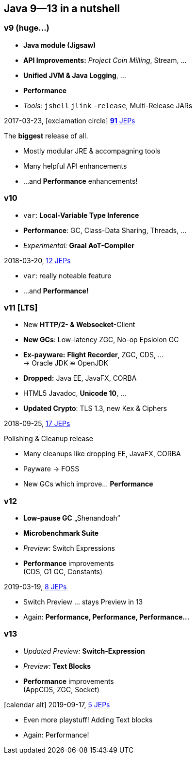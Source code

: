 [.lightbg,background-video="videos/coffee-beans.mp4",background-video-loop="true",background-opacity="0.7"]
== Java 9--13 in a nutshell

=== v9 (huge…)

* *Java module (Jigsaw)*
* *API Improvements:* _Project Coin Milling_, Stream, … 
* *Unified JVM & Java Logging*, …
//  Reflection, Date, Concurrency, …
// * _Deprecated:_ `finalize()` 
* *Performance*
* _Tools:_ `jshell` `jlink` `-release`, Multi-Release JARs
//* _New platforms:_ *AArch64, s390x, Arm32/Arm64*

[decent]#2017-03-23, icon:exclamation-circle[] http://openjdk.java.net/projects/jdk9/[*91* JEPs]#

[.notes]
--
The *biggest* release of all.

* Mostly modular JRE & accompagning tools
* Many helpful API enhancements
* …and *Performance* enhancements!
--

=== v10
* `var`: *Local-Variable Type Inference*
* *Performance*: GC, Class-Data Sharing, Threads, …
* _Experimental:_ *Graal AoT-Compiler*

[decent]#2018-03-20, http://openjdk.java.net/projects/jdk/10/[12 JEPs]#
[.notes]
--
* `var`: really noteable feature
* …and *Performance!*
--

=== v11 [LTS]
* New *HTTP/2- & Websocket*-Client
* *New GCs*: Low-latency ZGC, No-op Epsiolon GC
* *Ex-payware:* *Flight Recorder*, ZGC, CDS, … +
  → Oracle JDK ≌ OpenJDK
* *Dropped:* Java EE, JavaFX, CORBA
* HTML5 Javadoc, *Unicode 10*, …
// * `#!/bin/java`
* *Updated Crypto*: TLS 1.3, new Kex & Ciphers
//* `var` für lambda params → `(@Nonnull var x) -> x.do()`
//* Deprecation: Bundled Nashorn JavaScript Engine

[decent]#2018-09-25, http://openjdk.java.net/projects/jdk/11/[17 JEPs]#
[.notes]
--
.Polishing & Cleanup release
* Many cleanups like dropping EE, JavaFX, CORBA
* Payware → FOSS
* New GCs which improve… *Performance*
--

=== v12
* *Low-pause GC* „Shenandoah“
* *Microbenchmark Suite*
* _Preview:_ Switch Expressions
* *Performance* improvements +
  [verydecent]#(CDS, G1 GC, Constants)#

[decent]#2019-03-19, http://openjdk.java.net/projects/jdk/12/[8 JEPs]#
[.notes]
--
* Switch Preview … stays Preview in 13
* Again: *Performance, Performance, Performance…*
--

=== v13
* _Updated Preview:_  *Switch-Expression*
* _Preview:_ *Text Blocks*
* *Performance* improvements +
  [verydecent]#(AppCDS, ZGC, Socket)#

icon:calendar-alt[] [decent]#2019-09-17, http://openjdk.java.net/projects/jdk/12/[5 JEPs]#

[.notes]
--
* Even more playstuff! Adding Text blocks
* Again: Performance!
--

// === Vorher/Nachher-Beispiel?
// * Video was `var`, final-efftive try catch, etc, nutz?
// * eher nicht: